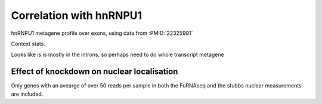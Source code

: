 Correlation with hnRNPU1
===========================


hnRNPU1 metagene profile over exons, using data from :PMID:`22325991`

.. report:: hnrnpu.HnRNPUMeta
   :render: r-ggplot
   :groupby: all
   :statement: aes(x=region_bin, y=area, colour=track) + geom_line() + theme_bw() + ylab("Density") + xlab("Relative Position") + scale_x_continuous(breaks=c(0,1000), labels=c("TSS","TTS"))

   Metagene plot of depth of hnRNPU1 reads over all transcripts



Context stats.

.. report:: hnrnpu.HnRNPUContext
   :render: r-ggplot
   :groupby: all
   :statement: aes(x=track, y=alignments, fill=category) + geom_bar(stat="identity", position="fill") + coord_flip() + theme_bw() + theme(aspect.ratio=0.5)

   hnRNPU1 tags contexts


Looks like is is mostly in the introns, so perhaps need to do whole transcript metagene


.. report:: hnrnpu.HnRNPUWholeTranscriptMeta
   :render: r-ggplot
   :groupby: all
   :statement: aes(x=region_bin, y=area, colour=track) + geom_line() + theme_bw() + ylab("Density") + xlab("Relative Position") + scale_x_continuous(breaks=c(0,1000), labels=c("TSS","TTS"))

   Metagene plot of depth of hnRNPU1 reads over both introns and exons


Effect of knockdown on nuclear localisation
---------------------------------------------

Only genes with an avearge of over 50 reads per sample in both the FuRNAseq and the stubbs nuclear measurements are included.


.. report:: hnrnpu.KDVsNuclear
   :render: r-ggplot
   :groupby: all
   :statement: aes(y=log2(KD), x=nuclear) + geom_point(alpha=0.25, size=1) + theme_bw() +  xlab("log2 fold nuclear/cytoplasmic") + ylab("Fold change on hnRNPU1 knockdown") + geom_smooth(method="lm")

   Comparing response to kd to nuclear localistation


.. report:: hnrnpu.KDVsNuclear
   :render: r-ggplot
   :groupby: all
   :statement: aes(y=log2(KD), x=nuclear > 2) + geom_point(position=position_jitter(w=0.1,h=0), size=1) + geom_boxplot(fill=NA) + theme(legend.position="bottom") + theme_bw() +  xlab("Nuclear localised") + ylab("Fold change on hnRNPU1 knockdown")

   Comparing response to kd to nuclear localistation (log2(nuclear signal/cytoplasmic signal) > 2)


.. report:: hnrnpu.KDVsNuclearLinc
   :render: r-ggplot
   :groupby: all
   :statement: aes(y=log2(KD), x=nuclear) + geom_point(alpha=0.25, size=1) + theme_bw() +  xlab("log2 fold nuclear/cytoplasmic") + ylab("Fold change on hnRNPU1 knockdown") + geom_smooth(method="lm")

   Comparing response to kd to nuclear localistation for lincRNAs


.. report:: hnrnpu.KDVsNuclearLinc
   :render: r-ggplot
   :groupby: all
   :statement: aes(y=log2(KD), x=nuclear > 2) + geom_point(position=position_jitter(w=0.1,h=0), size=1) + geom_boxplot(fill=NA) + theme(legend.position="bottom") + theme_bw() +  xlab("Nuclear localised") + ylab("Fold change on hnRNPU1 knockdown")

   Comparing response to kd to nuclear localistation (log2(nuclear signal/cytoplasmic signal) > 2) for lincRNAs


.. report:: hnrnpu.KDVsNuclearLinc
   :render: table
   :transform: filter
   :groupby: slice
   :slices: Nuclear
   :tf-fields: symbol,nuclear,KD

   Table of nuclear localised LincRNAs and expression responses to hnRNPU1 knockdown. 

